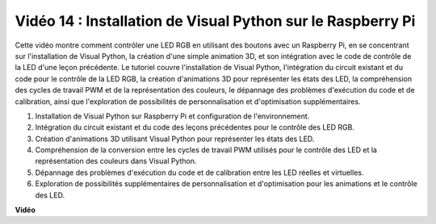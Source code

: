 Vidéo 14 : Installation de Visual Python sur le Raspberry Pi
=======================================================================================

Cette vidéo montre comment contrôler une LED RGB en utilisant des boutons avec un Raspberry Pi, en se concentrant sur l'installation de Visual Python, la création d'une simple animation 3D, et son intégration avec le code de contrôle de la LED d'une leçon précédente. Le tutoriel couvre l'installation de Visual Python, l'intégration du circuit existant et du code pour le contrôle de la LED RGB, la création d'animations 3D pour représenter les états des LED, la compréhension des cycles de travail PWM et de la représentation des couleurs, le dépannage des problèmes d'exécution du code et de calibration, ainsi que l'exploration de possibilités de personnalisation et d'optimisation supplémentaires.

1. Installation de Visual Python sur Raspberry Pi et configuration de l'environnement.
2. Intégration du circuit existant et du code des leçons précédentes pour le contrôle des LED RGB.
3. Création d'animations 3D utilisant Visual Python pour représenter les états des LED.
4. Compréhension de la conversion entre les cycles de travail PWM utilisés pour le contrôle des LED et la représentation des couleurs dans Visual Python.
5. Dépannage des problèmes d'exécution du code et de calibration entre les LED réelles et virtuelles.
6. Exploration de possibilités supplémentaires de personnalisation et d'optimisation pour les animations et le contrôle des LED.


**Vidéo**

.. raw:: html

    <iframe width="700" height="500" src="https://www.youtube.com/embed/_q5t46kIC30?si=FoxAczZ8MOsqtwUN" title="Lecteur vidéo YouTube" frameborder="0" allow="accelerometer; autoplay; clipboard-write; encrypted-media; gyroscope; picture-in-picture; web-share" allowfullscreen></iframe>

